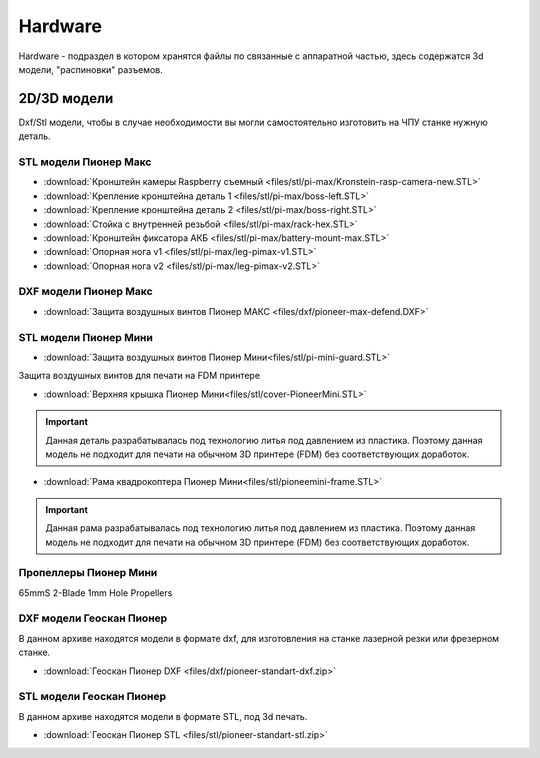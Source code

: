 Hardware
========

Hardware - подраздел в котором хранятся файлы по связанные с аппаратной частью, здесь содержатся 3d модели, "распиновки" разъемов.

2D/3D модели
------------

Dxf/Stl модели, чтобы в случае необходимости вы могли самостоятельно изготовить на ЧПУ станке нужную деталь.

STL модели Пионер Макс
~~~~~~~~~~~~~~~~~~~~~~

*   :download:`Кронштейн камеры Raspberry съемный <files/stl/pi-max/Kronstein-rasp-camera-new.STL>`

*   :download:`Крепление кронштейна деталь 1 <files/stl/pi-max/boss-left.STL>`

*   :download:`Крепление кронштейна деталь 2 <files/stl/pi-max/boss-right.STL>`

*   :download:`Стойка с внутренней резьбой <files/stl/pi-max/rack-hex.STL>`

*   :download:`Кронштейн фиксатора АКБ <files/stl/pi-max/battery-mount-max.STL>`

*   :download:`Опорная нога v1 <files/stl/pi-max/leg-pimax-v1.STL>`

*   :download:`Опорная нога v2 <files/stl/pi-max/leg-pimax-v2.STL>`

DXF модели Пионер Макс
~~~~~~~~~~~~~~~~~~~~~~

*   :download:`Защита воздушных винтов Пионер МАКС <files/dxf/pioneer-max-defend.DXF>`

STL модели Пионер Мини
~~~~~~~~~~~~~~~~~~~~~~

*   :download:`Защита воздушных винтов Пионер Мини<files/stl/pi-mini-guard.STL>`

Защита воздушных винтов для печати на FDM принтере

*   :download:`Верхняя крышка Пионер Мини<files/stl/cover-PioneerMini.STL>`

.. important:: Данная деталь разрабатывалась под технологию литья под давлением из пластика. Поэтому данная модель не подходит для печати на обычном 3D принтере (FDM) без соответствующих доработок.

*   :download:`Рама квадрокоптера Пионер Мини<files/stl/pioneemini-frame.STL>`

.. important:: Данная рама разрабатывалась под технологию литья под давлением из пластика. Поэтому данная модель не подходит для печати на обычном 3D принтере (FDM) без соответствующих доработок.



Пропеллеры Пионер Мини
~~~~~~~~~~~~~~~~~~~~~~

65mmS 2-Blade 1mm Hole Propellers

DXF модели Геоскан Пионер
~~~~~~~~~~~~~~~~~~~~~~~~~~

В данном архиве находятся модели в формате dxf, для изготовления на станке лазерной резки или фрезерном станке.

*   :download:`Геоскан Пионер DXF <files/dxf/pioneer-standart-dxf.zip>`


STL модели Геоскан Пионер
~~~~~~~~~~~~~~~~~~~~~~~~~~

В данном архиве находятся модели в формате STL, под 3d печать.

*   :download:`Геоскан Пионер STL <files/stl/pioneer-standart-stl.zip>`
